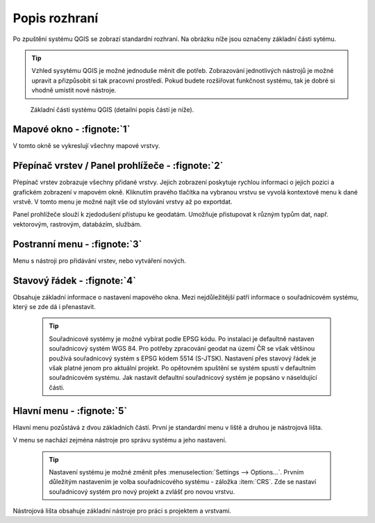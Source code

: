 Popis rozhraní
--------------
Po zpuštění systému QGIS se zobrazí standardní rozhraní. 
Na obrázku níže jsou označeny základní části sytému.

.. tip:: Vzhled sysytému QGIS je možné jednoduše měnit dle potřeb. Zobrazování jednotlivých nástrojů je možné upravit a přizpůsobit si tak pracovní prostředí. Pokud budete rozšiřovat funkčnost systému, tak je dobré si vhodně umístit nové nástroje.

.. figure:: images/menu_description.png

   Základní části systému QGIS (detailní popis částí je níže).
   
Mapové okno - :fignote:`1`
==========================
V tomto okně se vykreslují všechny mapové vrstvy.

Přepínač vrstev / Panel prohlížeče - :fignote:`2`
=================================================
Přepínač vrstev zobrazuje všechny přidané vrstvy. Jejich zobrazení poskytuje rychlou  informaci o jejich pozici a grafickém zobrazení v mapovém okně. Kliknutím pravého tlačítka na vybranou vrstvu se vyvolá kontextové menu k dané vrstvě. V tomto menu je možné najít vše od stylování vrstvy až po exportdat.

Panel prohlížeče slouží k zjedodušení přístupu ke geodatám. Umožňuje přistupovat k různým typům dat, např. vektorovým, rastrovým, databázím, službám.


Postranní menu - :fignote:`3`
=============================
Menu s nástroji pro přidávání vrstev, nebo vytváření nových.  

Stavový řádek - :fignote:`4`
============================
Obsahuje základní informace o nastavení mapového okna. 
Mezi nejdůležitější patří informace o souřadnicovém systému, který se zde dá i přenastavit. 

    .. tip:: Souřadnicové systémy je možné vybírat podle EPSG kódu. Po instalaci je defaultně nastaven souřadnicový systém WGS 84. Pro potřeby zpracování geodat na území ČR se však většinou používá souřadnicový systém s EPSG kódem 5514 (S-JTSK). Nastavení přes stavový řádek je však platné jenom pro aktuální projekt. Po opětovném spuštění se systém spustí v defaultním souřadnicovém systému. Jak nastavit defaultní souřadnicový systém je popsáno v náseldující části.

Hlavní menu - :fignote:`5`
==========================
Hlavní menu pozůstává z dvou základních částí. První je standardní menu v liště a druhou je nástrojová lišta.

V menu se nachází zejména nástroje pro správu systému a jeho nastavení.

    .. tip:: Nastavení systému je možné změnit přes :menuselection:`Settings --> Options...`. Prvním důležitým nastavením je volba souřadnicového systému - záložka :item:`CRS`. Zde se nastaví souřadnicový systém  pro nový projekt a zvlášť pro novou vrstvu.
    
Nástrojová lišta obsahuje základní nástroje pro práci s projektem a vrstvami.
    
